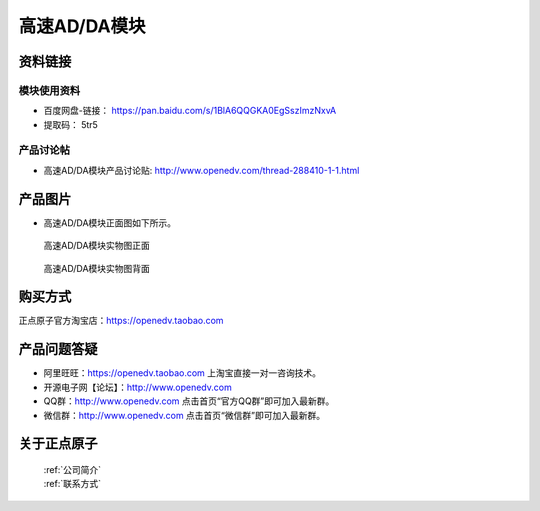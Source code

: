 .. 正点原子产品资料汇总, created by 2020-03-19 正点原子-alientek 

高速AD/DA模块
============================================



资料链接
------------

模块使用资料
^^^^^^^^^^

- 百度网盘-链接： https://pan.baidu.com/s/1BlA6QQGKA0EgSszImzNxvA 
- 提取码： 5tr5

  
产品讨论帖
^^^^^^^^^^

- 高速AD/DA模块产品讨论贴: http://www.openedv.com/thread-288410-1-1.html


产品图片
--------


- 高速AD/DA模块正面图如下所示。

.. _pic_major_ADDAZ:

.. figure:: media/ADDAZ.png


   
  高速AD/DA模块实物图正面



.. _pic_major_ADDAB:

.. figure:: media/ADDAB.png


   
  高速AD/DA模块实物图背面


购买方式
-------- 

正点原子官方淘宝店：https://openedv.taobao.com 




产品问题答疑
------------

- 阿里旺旺：https://openedv.taobao.com 上淘宝直接一对一咨询技术。  
- 开源电子网【论坛】：http://www.openedv.com 
- QQ群：http://www.openedv.com   点击首页“官方QQ群”即可加入最新群。 
- 微信群：http://www.openedv.com 点击首页“微信群”即可加入最新群。
  


关于正点原子  
-----------------

 | :ref:`公司简介` 
 | :ref:`联系方式`

